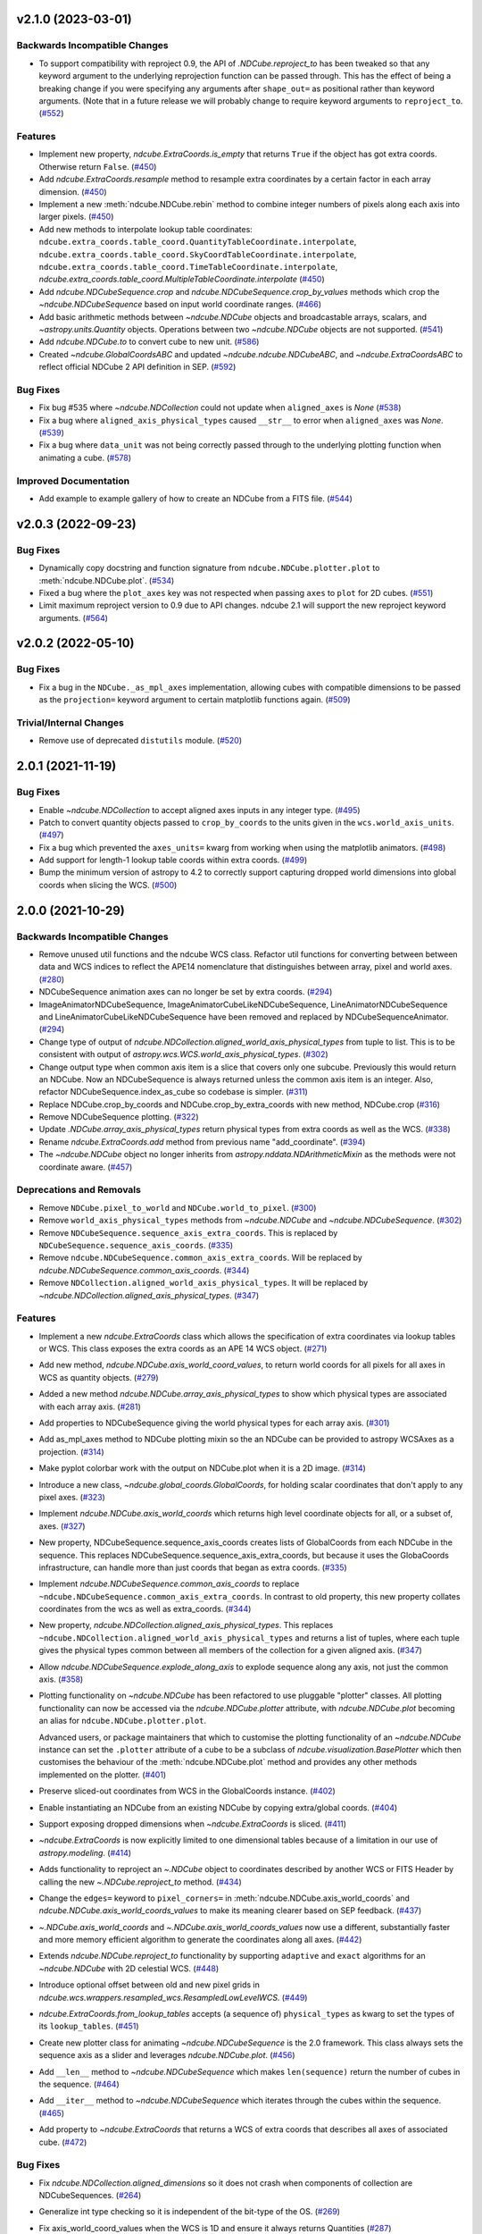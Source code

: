 v2.1.0 (2023-03-01)
===================

Backwards Incompatible Changes
------------------------------

- To support compatibility with reproject 0.9, the API of `.NDCube.reproject_to`
  has been tweaked so that any keyword argument to the underlying reprojection
  function can be passed through. This has the effect of being a breaking change
  if you were specifying any arguments after ``shape_out=`` as positional rather
  than keyword arguments. (Note that in a future release we will probably change
  to require keyword arguments to ``reproject_to``. (`#552 <https://github.com/sunpy/ndcube/pull/552>`__)


Features
--------

- Implement new property, `ndcube.ExtraCoords.is_empty` that returns ``True`` if the object has got extra coords.  Otherwise return ``False``. (`#450 <https://github.com/sunpy/ndcube/pull/450>`__)
- Add `ndcube.ExtraCoords.resample` method to resample extra coordinates by a certain factor in each array dimension. (`#450 <https://github.com/sunpy/ndcube/pull/450>`__)
- Implement a new :meth:`ndcube.NDCube.rebin` method to combine integer numbers of pixels along each axis into larger pixels. (`#450 <https://github.com/sunpy/ndcube/pull/450>`__)
- Add new methods to interpolate lookup table coordinates: ``ndcube.extra_coords.table_coord.QuantityTableCoordinate.interpolate``, ``ndcube.extra_coords.table_coord.SkyCoordTableCoordinate.interpolate``, ``ndcube.extra_coords.table_coord.TimeTableCoordinate.interpolate``, `ndcube.extra_coords.table_coord.MultipleTableCoordinate.interpolate` (`#450 <https://github.com/sunpy/ndcube/pull/450>`__)
- Add `ndcube.NDCubeSequence.crop` and `ndcube.NDCubeSequence.crop_by_values` methods which crop the `~ndcube.NDCubeSequence` based on input world coordinate ranges. (`#466 <https://github.com/sunpy/ndcube/pull/466>`__)
- Add basic arithmetic methods between `~ndcube.NDCube` objects and broadcastable arrays,
  scalars, and `~astropy.units.Quantity` objects. Operations between two `~ndcube.NDCube` objects
  are not supported. (`#541 <https://github.com/sunpy/ndcube/pull/541>`__)
- Add `ndcube.NDCube.to` to convert cube to new unit. (`#586 <https://github.com/sunpy/ndcube/pull/586>`__)
- Created `~ndcube.GlobalCoordsABC` and updated `~ndcube.ndcube.NDCubeABC`, and `~ndcube.ExtraCoordsABC` to reflect official NDCube 2 API definition in SEP. (`#592 <https://github.com/sunpy/ndcube/pull/592>`__)


Bug Fixes
---------

- Fix bug #535 where `~ndcube.NDCollection` could not update when ``aligned_axes`` is `None` (`#538 <https://github.com/sunpy/ndcube/pull/538>`__)
- Fix a bug where ``aligned_axis_physical_types`` caused ``__str__``
  to error when ``aligned_axes`` was `None`. (`#539 <https://github.com/sunpy/ndcube/pull/539>`__)
- Fix a bug where ``data_unit`` was not being correctly passed through to the underlying plotting
  function when animating a cube. (`#578 <https://github.com/sunpy/ndcube/pull/578>`__)


Improved Documentation
----------------------

- Add example to example gallery of how to create an NDCube from a FITS file. (`#544 <https://github.com/sunpy/ndcube/pull/544>`__)


v2.0.3 (2022-09-23)
===================

Bug Fixes
---------

- Dynamically copy docstring and function signature from ``ndcube.NDCube.plotter.plot`` to :meth:`ndcube.NDCube.plot`. (`#534 <https://github.com/sunpy/ndcube/pull/534>`__)
- Fixed a bug where the ``plot_axes`` key was not respected when passing ``axes`` to ``plot``
  for 2D cubes. (`#551 <https://github.com/sunpy/ndcube/pull/551>`__)
- Limit maximum reproject version to 0.9 due to API changes. ndcube 2.1 will support the
  new reproject keyword arguments. (`#564 <https://github.com/sunpy/ndcube/pull/564>`__)


v2.0.2 (2022-05-10)
===================

Bug Fixes
---------

- Fix a bug in the ``NDCube._as_mpl_axes`` implementation, allowing cubes with
  compatible dimensions to be passed as the ``projection=`` keyword argument to
  certain matplotlib functions again. (`#509 <https://github.com/sunpy/ndcube/pull/509>`__)


Trivial/Internal Changes
------------------------

- Remove use of deprecated ``distutils`` module. (`#520 <https://github.com/sunpy/ndcube/pull/520>`__)


2.0.1 (2021-11-19)
==================

Bug Fixes
---------

- Enable `~ndcube.NDCollection` to accept aligned axes inputs in any integer type. (`#495 <https://github.com/sunpy/ndcube/pull/495>`__)
- Patch to convert quantity objects passed to ``crop_by_coords`` to the units given in the ``wcs.world_axis_units``. (`#497 <https://github.com/sunpy/ndcube/pull/497>`__)
- Fix a bug which prevented the ``axes_units=`` kwarg from working when using the
  matplotlib animators. (`#498 <https://github.com/sunpy/ndcube/pull/498>`__)
- Add support for length-1 lookup table coords within extra coords. (`#499 <https://github.com/sunpy/ndcube/pull/499>`__)
- Bump the minimum version of astropy to 4.2 to correctly support capturing
  dropped world dimensions into global coords when slicing the WCS. (`#500 <https://github.com/sunpy/ndcube/pull/500>`__)


2.0.0 (2021-10-29)
==================

Backwards Incompatible Changes
------------------------------

- Remove unused util functions and the ndcube WCS class.  Refactor util functions for converting between between data and WCS indices to reflect the APE14 nomenclature that distinguishes between array, pixel and world axes. (`#280 <https://github.com/sunpy/ndcube/pull/280>`__)
- NDCubeSequence animation axes can no longer be set by extra coords. (`#294 <https://github.com/sunpy/ndcube/pull/294>`__)
- ImageAnimatorNDCubeSequence, ImageAnimatorCubeLikeNDCubeSequence, LineAnimatorNDCubeSequence and LineAnimatorCubeLikeNDCubeSequence have been removed and replaced by NDCubeSequenceAnimator. (`#294 <https://github.com/sunpy/ndcube/pull/294>`__)
- Change type of output of `ndcube.NDCollection.aligned_world_axis_physical_types` from tuple to list. This is to be consistent with output of `astropy.wcs.WCS.world_axis_physical_types`. (`#302 <https://github.com/sunpy/ndcube/pull/302>`__)
- Change output type when common axis item is a slice that covers only one subcube. Previously this would return an NDCube. Now an NDCubeSequence is always returned unless the common axis item is an integer. Also, refactor NDCubeSequence.index_as_cube so codebase is simpler. (`#311 <https://github.com/sunpy/ndcube/pull/311>`__)
- Replace NDCube.crop_by_coords and NDCube.crop_by_extra_coords with new method, NDCube.crop (`#316 <https://github.com/sunpy/ndcube/pull/316>`__)
- Remove NDCubeSequence plotting. (`#322 <https://github.com/sunpy/ndcube/pull/322>`__)
- Update `.NDCube.array_axis_physical_types` return physical types from extra coords as well as the WCS. (`#338 <https://github.com/sunpy/ndcube/pull/338>`__)
- Rename `ndcube.ExtraCoords.add` method from previous name "add_coordinate". (`#394 <https://github.com/sunpy/ndcube/pull/394>`__)
- The `~ndcube.NDCube` object no longer inherits from `astropy.nddata.NDArithmeticMixin` as the methods were not coordinate aware. (`#457 <https://github.com/sunpy/ndcube/pull/457>`__)


Deprecations and Removals
-------------------------

- Remove ``NDCube.pixel_to_world`` and ``NDCube.world_to_pixel``. (`#300 <https://github.com/sunpy/ndcube/pull/300>`__)
- Remove ``world_axis_physical_types`` methods from `~ndcube.NDCube` and  `~ndcube.NDCubeSequence`. (`#302 <https://github.com/sunpy/ndcube/pull/302>`__)
- Remove ``NDCubeSequence.sequence_axis_extra_coords``. This is replaced by ``NDCubeSequence.sequence_axis_coords``. (`#335 <https://github.com/sunpy/ndcube/pull/335>`__)
- Remove ``ndcube.NDCubeSequence.common_axis_extra_coords``.  Will be replaced by `ndcube.NDCubeSequence.common_axis_coords`. (`#344 <https://github.com/sunpy/ndcube/pull/344>`__)
- Remove ``NDCollection.aligned_world_axis_physical_types``.  It will be replaced by `~ndcube.NDCollection.aligned_axis_physical_types`. (`#347 <https://github.com/sunpy/ndcube/pull/347>`__)


Features
--------

- Implement a new `ndcube.ExtraCoords` class which allows the specification of extra coordinates via lookup tables or WCS. This class exposes the extra coords as an APE 14 WCS object. (`#271 <https://github.com/sunpy/ndcube/pull/271>`__)
- Add new method, `ndcube.NDCube.axis_world_coord_values`, to return world coords for all pixels for all axes in WCS as quantity objects. (`#279 <https://github.com/sunpy/ndcube/pull/279>`__)
- Added a new method `ndcube.NDCube.array_axis_physical_types` to show which physical types are associated with each array axis. (`#281 <https://github.com/sunpy/ndcube/pull/281>`__)
- Add properties to NDCubeSequence giving the world physical types for each array axis. (`#301 <https://github.com/sunpy/ndcube/pull/301>`__)
- Add as_mpl_axes method to NDCube plotting mixin so the an NDCube can be provided to astropy WCSAxes as a projection. (`#314 <https://github.com/sunpy/ndcube/pull/314>`__)
- Make pyplot colorbar work with the output on NDCube.plot when it is a 2D image. (`#314 <https://github.com/sunpy/ndcube/pull/314>`__)
- Introduce a new class, `~ndcube.global_coords.GlobalCoords`, for holding scalar coordinates that don't apply to any pixel axes. (`#323 <https://github.com/sunpy/ndcube/pull/323>`__)
- Implement `ndcube.NDCube.axis_world_coords` which returns high level coordinate
  objects for all, or a subset of, axes. (`#327 <https://github.com/sunpy/ndcube/pull/327>`__)
- New property, NDCubeSequence.sequence_axis_coords creates lists of GlobalCoords from each NDCube in the sequence.  This replaces NDCubeSequence.sequence_axis_extra_coords, but because it uses the GlobaCoords infrastructure, can handle more than just coords that began as extra coords. (`#335 <https://github.com/sunpy/ndcube/pull/335>`__)
- Implement `ndcube.NDCubeSequence.common_axis_coords` to replace ``~ndcube.NDCubeSequence.common_axis_extra_coords``. In contrast to old property, this new property collates coordinates from the wcs as well as extra_coords. (`#344 <https://github.com/sunpy/ndcube/pull/344>`__)
- New property, `ndcube.NDCollection.aligned_axis_physical_types`.  This replaces ``~ndcube.NDCollection.aligned_world_axis_physical_types`` and returns a list of tuples, where each tuple gives the physical types common between all members of the collection for a given aligned axis. (`#347 <https://github.com/sunpy/ndcube/pull/347>`__)
- Allow `ndcube.NDCubeSequence.explode_along_axis` to explode sequence along any axis, not just the common axis. (`#358 <https://github.com/sunpy/ndcube/pull/358>`__)
- Plotting functionality on `~ndcube.NDCube` has been refactored to use pluggable
  "plotter" classes. All plotting functionality can now be accessed via the
  `ndcube.NDCube.plotter` attribute, with `ndcube.NDCube.plot` becoming an alias for ``ndcube.NDCube.plotter.plot``.

  Advanced users, or package maintainers that which to customise the plotting
  functionality of an `~ndcube.NDCube` instance can set the ``.plotter`` attribute of
  a cube to be a subclass of `ndcube.visualization.BasePlotter` which then
  customises the behaviour of the :meth:`ndcube.NDCube.plot` method and provides any other
  methods implemented on the plotter. (`#401 <https://github.com/sunpy/ndcube/pull/401>`__)
- Preserve sliced-out coordinates from WCS in the GlobalCoords instance. (`#402 <https://github.com/sunpy/ndcube/pull/402>`__)
- Enable instantiating an NDCube from an existing NDCube by copying extra/global coords. (`#404 <https://github.com/sunpy/ndcube/pull/404>`__)
- Support exposing dropped dimensions when `~ndcube.ExtraCoords` is sliced. (`#411 <https://github.com/sunpy/ndcube/pull/411>`__)
- `~ndcube.ExtraCoords` is now explicitly limited to one dimensional tables because of a limitation in our use of `astropy.modeling`. (`#414 <https://github.com/sunpy/ndcube/pull/414>`__)
- Adds functionality to reproject an `~.NDCube` object to coordinates described by another WCS or FITS Header by calling the new `~.NDCube.reproject_to` method. (`#434 <https://github.com/sunpy/ndcube/pull/434>`__)
- Change the ``edges=`` keyword to ``pixel_corners=`` in
  :meth:`ndcube.NDCube.axis_world_coords` and `ndcube.NDCube.axis_world_coords_values` to make its
  meaning clearer based on SEP feedback. (`#437 <https://github.com/sunpy/ndcube/pull/437>`__)
- `~.NDCube.axis_world_coords` and `~.NDCube.axis_world_coords_values` now use a different, substantially faster and more memory efficient algorithm to generate the coordinates along all axes. (`#442 <https://github.com/sunpy/ndcube/pull/442>`__)
- Extends `ndcube.NDCube.reproject_to` functionality by supporting ``adaptive`` and ``exact`` algorithms for an `~ndcube.NDCube` with 2D celestial WCS. (`#448 <https://github.com/sunpy/ndcube/pull/448>`__)
- Introduce optional offset between old and new pixel grids in `ndcube.wcs.wrappers.resampled_wcs.ResampledLowLevelWCS`. (`#449 <https://github.com/sunpy/ndcube/pull/449>`__)
- `ndcube.ExtraCoords.from_lookup_tables` accepts (a sequence of) ``physical_types`` as kwarg to set the types of its ``lookup_tables``. (`#451 <https://github.com/sunpy/ndcube/pull/451>`__)
- Create new plotter class for animating `~ndcube.NDCubeSequence` is the 2.0 framework. This class always sets the sequence axis as a slider and leverages `ndcube.NDCube.plot`. (`#456 <https://github.com/sunpy/ndcube/pull/456>`__)
- Add ``__len__`` method to `~ndcube.NDCubeSequence` which makes ``len(sequence)`` return the number of cubes in the sequence. (`#464 <https://github.com/sunpy/ndcube/pull/464>`__)
- Add ``__iter__`` method to `~ndcube.NDCubeSequence` which iterates through the cubes within the sequence. (`#465 <https://github.com/sunpy/ndcube/pull/465>`__)
- Add property to `~ndcube.ExtraCoords` that returns a WCS of extra coords that describes all axes of associated cube. (`#472 <https://github.com/sunpy/ndcube/pull/472>`__)


Bug Fixes
---------

- Fix `ndcube.NDCollection.aligned_dimensions` so it does not crash when components of collection are NDCubeSequences. (`#264 <https://github.com/sunpy/ndcube/pull/264>`__)
- Generalize int type checking so it is independent of the bit-type of the OS. (`#269 <https://github.com/sunpy/ndcube/pull/269>`__)
- Fix axis_world_coord_values when the WCS is 1D and ensure it always returns
  Quantities (`#287 <https://github.com/sunpy/ndcube/pull/287>`__)
- Change name of NDCube.axis_world_coord_values to NDCube.axis_world_coords_values to be consistent with NDCube.axis_world_coords (`#293 <https://github.com/sunpy/ndcube/pull/293>`__)
- Remove NDCubeSequence animation dependence of deprecated sunpy ImageAnimator and LineAnimator classes in favour of ArrayAnimatorWCS class. (`#294 <https://github.com/sunpy/ndcube/pull/294>`__)
- Fix bug whereby common axis was not updated appropriately when slicing an NDCubeSequence. (`#310 <https://github.com/sunpy/ndcube/pull/310>`__)
- Fix bug in NDCube.axis_world_coords_values when number of pixel and world dimensions differ. (`#319 <https://github.com/sunpy/ndcube/pull/319>`__)
- Fixes bug in `~ndcube.utils.wcs.array_indices_for_world_objects` when the WCS input does not have a world_axis_object_components attribute. The fix causes the low_level_wcs version is tried before the code fails. This enables `ndcube.NDCube.combined_wcs` to be used with this function. (`#344 <https://github.com/sunpy/ndcube/pull/344>`__)
- Fixes IndexError in `~ndcube.utils.wcs.array_indices_for_world_objects` which occurred when some of the world axes are dependent. (`#344 <https://github.com/sunpy/ndcube/pull/344>`__)
- Stop `ndcube.NDCube.explode_along_axis` setting a common axis to the output `~ndcube.NDCubeSequence`.  The output sequence should have no common axis. (`#358 <https://github.com/sunpy/ndcube/pull/358>`__)
- Enable 2-D NDCubes to be visualized as a 1-D animated line. (`#381 <https://github.com/sunpy/ndcube/pull/381>`__)
- Ensure corner inputs to :meth:`ndcube.NDCube.crop` are converted to units stored in WCS as `~astropy.wcs.WCS.world_to_array_index_values` does not handle units. (`#382 <https://github.com/sunpy/ndcube/pull/382>`__)
- updated ndcube github repository link in "ndcube.docs.installation.rst". (`#392 <https://github.com/sunpy/ndcube/pull/392>`__)
- Fix bug in NDCube.axis_world_coords_values when axes_coords is initially a
  bare astropy coordinate object rather than a list/tuple of coordinate objects. (`#400 <https://github.com/sunpy/ndcube/pull/400>`__)
- Change the implementation of `.NDCube.crop` so that it takes into account all
  the corners of the world region specified by the upper and lower corners, not
  just those two points. (`#438 <https://github.com/sunpy/ndcube/pull/438>`__)
- Ensure `~ndcube.NDCube` init forces WCS to become high level.

  This patches a bug in astropy. (`#447 <https://github.com/sunpy/ndcube/pull/447>`__)
- Fix bug in `~ndcube.NDCube.axis_world_coords_values` which caused the units to be stripped when an ``axes`` input was given. (`#461 <https://github.com/sunpy/ndcube/pull/461>`__)
- Fix bug in `~ndcube.utils.wcs.get_dependent_world_axes` where an erroneous matrix transpose caused an error for non-square axis correlation matrices and wrong results for diagonally non-symmetric ones. (`#471 <https://github.com/sunpy/ndcube/pull/471>`__)
- Extend support for cropping an `~ndcube.NDCube` using an `~ndcube.ExtraCoords` instance as the wcs. (`#472 <https://github.com/sunpy/ndcube/pull/472>`__)
- Fix check as to whether user inputs to `ndcube.wcs.wrappers.compound_wcs.CompoundLowLevelWCS.world_to_pixel_values` result in consistent pixel values when world dimensions share pixel dimensions.  Previously this check was unreliable when non-trivial mapping between world and pixel dimensions was used. (`#472 <https://github.com/sunpy/ndcube/pull/472>`__)
- Fix slicing `~ndcube.ExtraCoords` made of lookup tables. This bug meant that mapping of coords to arrays axes was not adjusted when an axis was dropped. (`#482 <https://github.com/sunpy/ndcube/pull/482>`__)


Improved Documentation
----------------------

- Document accepted input to ``lookup_table`` in `~ndcube.ExtraCoords` setting its ``physical_types``. (`#451 <https://github.com/sunpy/ndcube/pull/451>`__)
- Improved information and formatting of ``__str__`` methods. (`#453 <https://github.com/sunpy/ndcube/pull/453>`__)


Trivial/Internal Changes
------------------------

- Simplify and speed up implementation of NDCubeSequence slicing. (`#251 <https://github.com/sunpy/ndcube/pull/251>`__)
- Fix docstring formatting to help docs build. (`#262 <https://github.com/sunpy/ndcube/pull/262>`__)
- Use pytest-mpl for figure tests. (`#312 <https://github.com/sunpy/ndcube/pull/312>`__)
- Port the tests for NDCube to use pytest fixtures (`#318 <https://github.com/sunpy/ndcube/pull/318>`__)
- Allow corner inputs to :meth:`~ndcube.NDCube.crop` to not be wrapped in a `tuple` is only one high level coordinate objects required. (`#380 <https://github.com/sunpy/ndcube/pull/380>`__)
- Make sunpy an optional dependence. Without it, the _animate_cube plotting
  functionality will be disabled. (`#393 <https://github.com/sunpy/ndcube/pull/393>`__)
- Adds a function to compare the physical types of two WCS objects. (`#433 <https://github.com/sunpy/ndcube/pull/433>`__)
- Propagate reference to NDCube object through `~ndcube.ExtraCoords` string slicing. (`#454 <https://github.com/sunpy/ndcube/pull/454>`__)
- Adds a function to identify invariant axes between two WCS objects. (`#459 <https://github.com/sunpy/ndcube/pull/459>`__)
- The matplotlib animators code has been moved from `sunpy` to a new package
  `mpl_animators` so ndcube no longer has an optional dependency on sunpy. (`#484 <https://github.com/sunpy/ndcube/pull/484>`__)


1.3.0 (2020-03-27)
==================

Features
--------

- Add new NDCollection class for linking and manipulating partially or non-aligned NDCubes or NDCubeSequences. (`#238 <https://github.com/sunpy/ndcube/pull/238>`__)


Bug Fixes
---------

- Fixed the files included and excluded from the tarball. (`#212 <https://github.com/sunpy/ndcube/pull/212>`__)
- Fix crashing bug when an NDCube axis after the first is sliced with a numpy.int64. (`#223 <https://github.com/sunpy/ndcube/pull/223>`__)
- Raises error if NDCube is sliced with an Ellipsis. (`#224 <https://github.com/sunpy/ndcube/pull/224>`__)
- Changes behavior of NDCubeSequence slicing. Previously, a slice item of interval
  length 1 would cause an NDCube object to be returned. Now an NDCubeSequence made
  up of 1 NDCube is returned. This is consistent with how interval length 1 slice
  items slice arrays. (`#241 <https://github.com/sunpy/ndcube/pull/241>`__)


1.2.0 (2019-09-10)
==================

Features
--------

- Changed all instances of "missing_axis" to "missing_axes" (`#157 <https://github.com/sunpy/ndcube/pull/157>`__)
- Added a feature to get the pixel_edges from :meth:`ndcube.NDCube.axis_world_coords` (`#174 <https://github.com/sunpy/ndcube/pull/174>`__)


Bug Fixes
---------

- `ndcube.NDCube.wcs.world_axis_physical_types <astropy.wcs.wcsapi.BaseWCSWrapper>` now sets the axis label to the WCS CTYPE if no corresponding IVOA name can be found. (`#164 <https://github.com/sunpy/ndcube/pull/164>`__)
- Fixed the bug of using ``pixel_edges`` instead of ``pixel_values`` in plotting (`#176 <https://github.com/sunpy/ndcube/pull/176>`__)
- Fix 2D plotting from crashing when both data and WCS are 2D. (`#182 <https://github.com/sunpy/ndcube/pull/182>`__)
- Fix the ability to pass a custom Axes to `ndcube.NDCube.plot` for a 2D cube. (`#204 <https://github.com/sunpy/ndcube/pull/204>`__)


Trivial/Internal Changes
------------------------

- Include more helpful error when invalid item type is used to slice an `~ndcube.NDCube`. (`#158 <https://github.com/sunpy/ndcube/pull/158>`__)


1.1
===

API-Breaking Changes
--------------------
- ``~ndcube.NDCubeBase.crop_by_extra_coord`` API has been broken and
  replaced.
  Old version:
  ``crop_by_extra_coord(min_coord_value, interval_width, coord_name)``.
  New version:
  ``crop_by_extra_coord(coord_name, min_coord_value,  max_coord_value)``.
  [#142]

New Features
------------
- Created a new `~ndcube.NDCubeBase` which has all the functionality
  of `~ncube.NDCube` except the plotting.  The old ``NDCubeBase``
  which outlined the `ndcube.NDCube` API was renamed ``NDCubeABC``.
  ``~ndcube.NDCube`` has all the same functionality as before except is
  now simply inherits from ``~ndcube.NDCubeBase`` and
  ``~ndcube.mixins.plotting.NDCubePlotMixin``. [#101]
- Moved NDCubSequence plotting to a new mixin class,
  NDCubSequencePlotMixin, making the plotting an optional extra.  All
  the non-plotting functionality now lives in the NDCubeSequenceBase
  class. [#98]
- Created a new ``~ndcube.NDCubeBase.explode_along_axis`` method that
  breaks an NDCube out into an NDCubeSequence along a chosen axis.  It
  is equivalent to
  `~ndcube.NDCubeSequenceBase.explode_along_axis`. [#118]
- NDCubeSequence plot mixin can now animate a cube as a 1-D line if a single
  axis number is supplied to plot_axis_indices kwarg.

API Changes
-----------
- Replaced API of what was previously ``utils.wcs.get_dependent_axes``,
  with two new functions, ``utils.wcs.get_dependent_data_axes`` and
  ``utils.wcs.get_dependent_wcs_axes``. This was inspired by a new
  implementation in ``glue-viz`` which is intended to be merged into
  ``astropy`` in the future.  This API change helped fix the
  ``NDCube.world_axis_physical_type`` bug listed below. [#80]
- Give users more control in plotting both for NDCubePlotMixin and
  NDCubeSequencePlotMixin.  In most cases the axes coordinates, axes
  units, and data unit can be supplied manually or via supplying the
  name of an extra coordinate if it is wanted to describe an
  axis. In the case of NDCube, the old API is currently still
  supported by will be removed in future versions. [#98 #103]

Bug Fixes
---------
- Allowed `~ndcube.NDCubeBase.axis_world_coords` to accept negative
  axis indices as arguments. [#106]
- Fixed bug in ``NDCube.crop_by_coords`` in case where real world
  coordinate system was rotated relative to pixel grid. [#113].
- ``~ndcube.NDCubeBase.world_axis_physical_types`` is now not
  case-sensitive to the CTYPE values in the WCS. [#109]
- ``~ndcube.NDCubeBase.plot`` now generates a 1-D line animation when
  image_axis is an integer.


1.0.1
=====

New Features
------------
- Added installation instructions to docs. [#77]

Bug Fixes
---------
- Fixed bugs in ``NDCubeSequence`` slicing and
  ``NDCubeSequence.dimensions`` in cases where sub-cubes contain
  scalar ``.data``. [#79]
- Fixed ``NDCube.world_axis_physical_types`` in cases where there is a
  ``missing`` WCS axis. [#80]
- Fixed bugs in converting between negative data and WCS axis
  numbers. [#91]
- Add installation instruction to docs. [#77]
- Fix function name called within NDCubeSequence.plot animation update
  plot. [#95]
